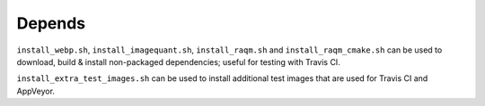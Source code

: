 Depends
=======

``install_webp.sh``, ``install_imagequant.sh``, ``install_raqm.sh`` and
``install_raqm_cmake.sh`` can be used to download, build & install non-packaged
dependencies; useful for testing with Travis CI.

``install_extra_test_images.sh`` can be used to install additional test images
that are used for Travis CI and AppVeyor.
